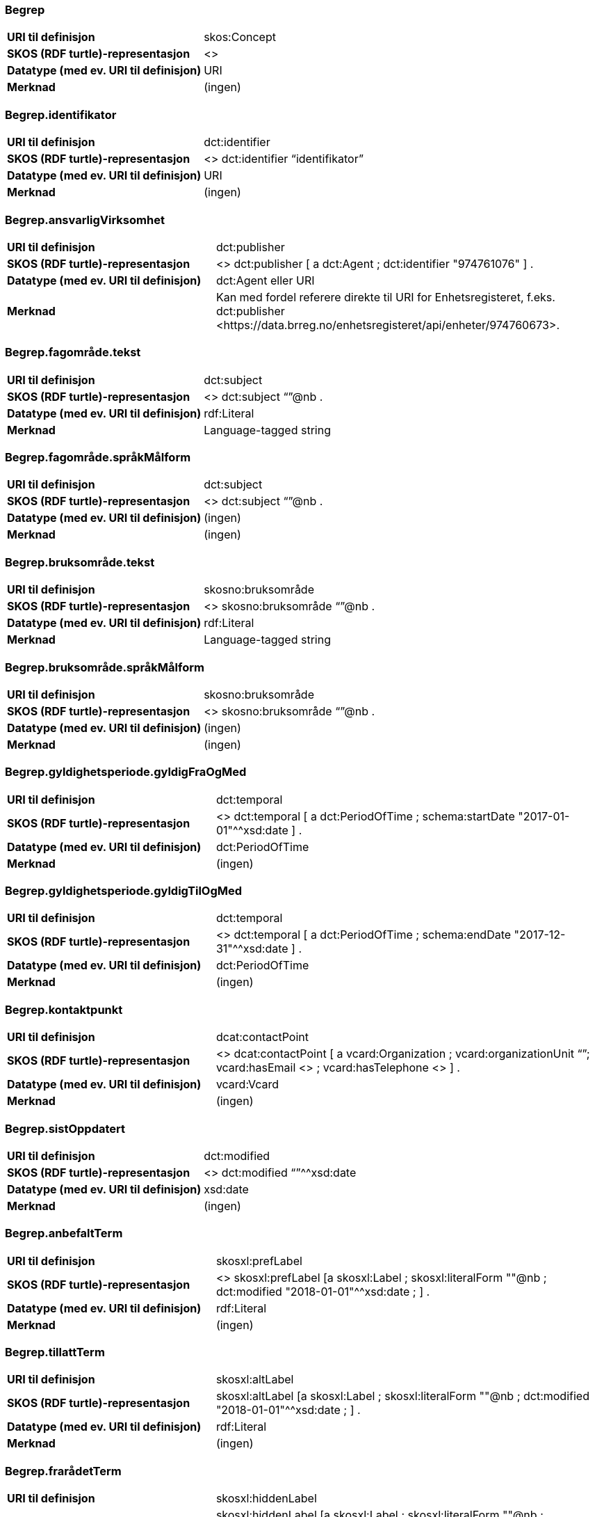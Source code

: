 
// == Felt i standarden

=== Begrep
[cols="35s,65", stripes=odd]
|===
|URI til definisjon |skos:Concept
|SKOS (RDF turtle)-representasjon |<>
|Datatype (med ev. URI til definisjon) |URI
|Merknad |(ingen)
|===

=== Begrep.identifikator
[cols="35s,65", stripes=odd]
|===
|URI til definisjon |dct:identifier
|SKOS (RDF turtle)-representasjon |<> dct:identifier “identifikator”
|Datatype (med ev. URI til definisjon) |URI
|Merknad |(ingen)
|===

=== Begrep.ansvarligVirksomhet
[cols="35s,65", stripes=odd]
|===
|URI til definisjon |dct:publisher
|SKOS (RDF turtle)-representasjon |<> dct:publisher [
a dct:Agent ;
dct:identifier "974761076"
] .
|Datatype (med ev. URI til definisjon) |dct:Agent eller URI
|Merknad |Kan med fordel referere direkte til URI for Enhetsregisteret, f.eks.
dct:publisher <\https://data.brreg.no/enhetsregisteret/api/enheter/974760673>.
|===

=== Begrep.fagområde.tekst
[cols="35s,65", stripes=odd]
|===
|URI til definisjon |dct:subject
|SKOS (RDF turtle)-representasjon |<> dct:subject “”@nb .
|Datatype (med ev. URI til definisjon) |rdf:Literal
|Merknad |Language-tagged string
|===

=== Begrep.fagområde.språkMålform
[cols="35s,65", stripes=odd]
|===
|URI til definisjon |dct:subject
|SKOS (RDF turtle)-representasjon |<> dct:subject “”@nb .
|Datatype (med ev. URI til definisjon) |(ingen)
|Merknad |(ingen)
|===

=== Begrep.bruksområde.tekst
[cols="35s,65", stripes=odd]
|===
|URI til definisjon |skosno:bruksområde
|SKOS (RDF turtle)-representasjon |<> skosno:bruksområde “”@nb .
|Datatype (med ev. URI til definisjon) |rdf:Literal
|Merknad |Language-tagged string
|===

=== Begrep.bruksområde.språkMålform
[cols="35s,65", stripes=odd]
|===
|URI til definisjon |skosno:bruksområde
|SKOS (RDF turtle)-representasjon |<> skosno:bruksområde “”@nb .
|Datatype (med ev. URI til definisjon) |(ingen)
|Merknad |(ingen)
|===

=== Begrep.gyldighetsperiode.gyldigFraOgMed
[cols="35s,65", stripes=odd]
|===
|URI til definisjon |dct:temporal
|SKOS (RDF turtle)-representasjon |<> dct:temporal [ a dct:PeriodOfTime ; schema:startDate "2017-01-01"^^xsd:date ] .
|Datatype (med ev. URI til definisjon) |dct:PeriodOfTime
|Merknad |(ingen)
|===

=== Begrep.gyldighetsperiode.gyldigTilOgMed
[cols="35s,65", stripes=odd]
|===
|URI til definisjon |dct:temporal
|SKOS (RDF turtle)-representasjon |<> dct:temporal [ a dct:PeriodOfTime ;
schema:endDate "2017-12-31"^^xsd:date ] .
|Datatype (med ev. URI til definisjon) |dct:PeriodOfTime
|Merknad |(ingen)
|===

=== Begrep.kontaktpunkt
[cols="35s,65", stripes=odd]
|===
|URI til definisjon |dcat:contactPoint
|SKOS (RDF turtle)-representasjon | <> dcat:contactPoint [ a vcard:Organization ; vcard:organizationUnit “”; vcard:hasEmail <> ; vcard:hasTelephone <> ] .
|Datatype (med ev. URI til definisjon) |vcard:Vcard
|Merknad |(ingen)
|===

=== Begrep.sistOppdatert
[cols="35s,65", stripes=odd]
|===
|URI til definisjon |dct:modified
|SKOS (RDF turtle)-representasjon |<> dct:modified “”^^xsd:date
|Datatype (med ev. URI til definisjon) |xsd:date
|Merknad |(ingen)
|===

=== Begrep.anbefaltTerm
[cols="35s,65", stripes=odd]
|===
|URI til definisjon |skosxl:prefLabel
|SKOS (RDF turtle)-representasjon |<> skosxl:prefLabel [a skosxl:Label ;
skosxl:literalForm ""@nb ;
dct:modified "2018-01-01"^^xsd:date ; ] .
|Datatype (med ev. URI til definisjon) |rdf:Literal
|Merknad |(ingen)
|===

=== Begrep.tillattTerm
[cols="35s,65", stripes=odd]
|===
|URI til definisjon |skosxl:altLabel
|SKOS (RDF turtle)-representasjon |skosxl:altLabel [a skosxl:Label ;
skosxl:literalForm ""@nb ;
dct:modified "2018-01-01"^^xsd:date ; ] .
|Datatype (med ev. URI til definisjon) |rdf:Literal
|Merknad |(ingen)
|===

=== Begrep.frarådetTerm
[cols="35s,65", stripes=odd]
|===
|URI til definisjon |skosxl:hiddenLabel
|SKOS (RDF turtle)-representasjon |skosxl:hiddenLabel [a skosxl:Label ;
skosxl:literalForm ""@nb ;
dct:modified "2018-01-01"^^xsd:date ; ] .
|Datatype (med ev. URI til definisjon) |rdf:Literal
|Merknad |(ingen)
|===

=== Begrep.datastrukturterm
[cols="35s,65", stripes=odd]
|===
|URI til definisjon |skosno:datastrukturterm
|SKOS (RDF turtle)-representasjon |<> skosno:datastrukturterm [a skosxl:Label ;
skosxl:literalForm ""@nb ;
dct:modified "2018-01-01"^^xsd:date ; ] .
|Datatype (med ev. URI til definisjon) |rdf:Literal
|Merknad |(ingen)
|===

=== Begrep.definisjon
[cols="35s,65", stripes=odd]
|===
|URI til definisjon |skosno:definisjon
|SKOS (RDF turtle)-representasjon |<> skosno:definisjon “”@nb .
|Datatype (med ev. URI til definisjon) |rdf:Literal
|Merknad |(ingen)
|===

=== Begrep.alternativFormulering
[cols="35s,65", stripes=odd]
|===
|URI til definisjon |skosno:alternativFormulering
|SKOS (RDF turtle)-representasjon |<> skosno:alternativFormulering “”@nb .
|Datatype (med ev. URI til definisjon) |rdf:Literal
|Merknad |(ingen)
|===

=== Begrep.assosiativRelasjon
[cols="35s,65", stripes=odd]
|===
|URI til definisjon |skos:related
|SKOS (RDF turtle)-representasjon |<> skos:related <> .
|Datatype (med ev. URI til definisjon) |skos:Concept
|Merknad |(ingen)
|===

=== Begrep.generiskRelasjon
[cols="35s,65", stripes=odd]
|===
|URI til definisjon |xkos:generalizes
|SKOS (RDF turtle)-representasjon |<> xkos:generalize <> .
|Datatype (med ev. URI til definisjon) |skos:Concept
|Merknad |(ingen)
|===

=== Begrep.partitivRelasjon
[cols="35s,65", stripes=odd]
|===
|URI til definisjon |xkos:hasPart
|SKOS (RDF turtle)-representasjon |xkos.hasPart <> .
|Datatype (med ev. URI til definisjon) |skos:Concept
|Merknad |(ingen)
|===

=== Begrep.seOgså
[cols="35s,65", stripes=odd]
|===
|URI til definisjon |rdfs:seeAlso
|SKOS (RDF turtle)-representasjon |(ingen)
|Datatype (med ev. URI til definisjon) |skos:Concept
|Merknad |(ingen)
|===

=== Begrep.erstatter
[cols="35s,65", stripes=odd]
|===
|URI til definisjon |dct:replaces
|SKOS (RDF turtle)-representasjon |(ingen)
|Datatype (med ev. URI til definisjon) |skos:Concept
|Merknad |(ingen)
|===

=== Begrep.erstattesAv
[cols="35s,65", stripes=odd]
|===
|URI til definisjon |dct:replacedBy
|SKOS (RDF turtle)-representasjon |(ingen)
|Datatype (med ev. URI til definisjon) |skos:Concept
|Merknad |(ingen)
|===

=== Term.navn.tekst
[cols="35s,65", stripes=odd]
|===
|URI til definisjon |skosxl:literalForm
|SKOS (RDF turtle)-representasjon |<> skosxl:prefLabel [a skosxl:Label ;
skosxl:literalForm “”@nb ; ] . +
<> skosxl:altLabel [a skosxl:Label ;
skosxl:literalForm “”@nb ; ] . +
<> skosxl:hiddenLabel [a skosxl:Label ;
skosxl:literalForm “”@nb ; ] . +
<> skosno:Datastrukturterm [a skosxl:Label ;
skosxl:literalForm “”@nb ; ] .
|Datatype (med ev. URI til definisjon) |rdf:Literal
|Merknad |(ingen)
|===

=== Term.navn.språkMålform
[cols="35s,65", stripes=odd]
|===
|URI til definisjon |skosxl:literalForm
|SKOS (RDF turtle)-representasjon |<> skosxl:prefLabel [a skosxl:Label ;
skosxl:literalForm “”@nb ; ] . +
<> skosxl:altLabel [a skosxl:Label ;
skosxl:literalForm “”@nb ; ] . +
<> skosxl:hiddenLabel [a skosxl:Label ;
skosxl:literalForm “”@nb ; ] . +
<> skosno:Datastrukturterm [a skosxl:Label ;
skosxl:literalForm “”@nb ; ] .
|Datatype (med ev. URI til definisjon) |rdf:Literal
|Merknad |Language-tagged string
|===

=== Term.sistOppdatert
[cols="35s,65", stripes=odd]
|===
|URI til definisjon |dct:modified
|SKOS (RDF turtle)-representasjon |<> skosxl:prefLabel [a skosxl:Label ; dct:modified “”^^xsd:date ] . +
<> skosxl:altLabel [a skosxl:Label ; dct:modified “”^^xsd:date ] . +
<> skosxl:hiddenLabel [a skosxl:Label ; dct:modified “”^^xsd:date ] . +
<> skosno:Datastrukturterm [a skosxl:Label ; dct:modified “”^^xsd:date ] .
|Datatype (med ev. URI til definisjon) |xsd:date
|Merknad |(ingen)
|===

=== TillattTerm.målgruppe
[cols="35s,65", stripes=odd]
|===
|URI til definisjon |dct:audience
|SKOS (RDF turtle)-representasjon |<> skosxl:altLabel [a skosxl:Label ; dct:audience <>
] .
|Datatype (med ev. URI til definisjon) |skos:Concept (kodeliste over målgruppe, med kodeverdiene skosno:allmennhenten og skosno:fagspesialist)
|Merknad |(ingen)
|===

=== Betydningsbeskrivelse.tekst.tekst
[cols="35s,65", stripes=odd]
|===
|URI til definisjon |skosno:betydningsbeskrivelse
|SKOS (RDF turtle)-representasjon |<> skosno:betydningsbeskrivelse [
a skosno:Definisjon ;
rdfs:label ""@nb ;
] . +
<> skosno:betydningsbeskrivelse [ a skosno:AlternativFormulering ;
rdfs:label ””@nb;
] .
|Datatype (med ev. URI til definisjon) |(ingen)
|Merknad |skosno:Betydningsbeskrivelse er abstrakt og skal erstattes her av en av
skosno:Definisjon skosno:AlternativFormulering
|===

=== Betydningsbeskrivelse.tekst.språkMålform
[cols="35s,65", stripes=odd]
|===
|URI til definisjon |skosno:betydningsbeskrivelse/rdfs:label
|SKOS (RDF turtle)-representasjon |<> skosno:betydningsbeskrivelse
[a skosno:Definisjon ;
rdfs:label ””@nb;
] . +
<> skosno:betydningsbeskrivelse
[a skosno:AlternativFormulering ;
rdfs:label ””@nb;
] .
|Datatype (med ev. URI til definisjon) |(ingen)
|Merknad |(ingen)
|===

=== Betydningsbeskrivelse.kildebeskrivelse.forholdTilKilde
[cols="35s,65", stripes=odd]
|===
|URI til definisjon |skosno:betydningsbeskrivelse/skosno:forholdTilKilde
|SKOS (RDF turtle)-representasjon |<> skosno:betydningsbeskrivelse
[a skosno:Definisjon [
skosno:sitatFraKilde <\http://.../> .
];
] . +
<> skosno:betydningsbeskrivelse
[a skosno:AlternativFormulering [
skosno:basertPåKilde <\http://.../> .
];
] .
|Datatype (med ev. URI til definisjon) |skos:Concept (kodeliste over forholdTilKilde, med kodeverdier skosno:sitatFraKilde, skosno:basertPåKilde og skosno:egendefinert)
|Merknad |(ingen)
|===

=== Betydningsbeskrivelse.kildebeskrivelse.kilde.URI
[cols="35s,65", stripes=odd]
|===
|URI til definisjon |skosno:betydningsbeskrivelse/dct:source
|SKOS (RDF turtle)-representasjon |<> skosno:betydningsbeskrivelse
[a skosno:Definisjon [
dct:source [ rdfs:label “”@nb; .
rdfs:seeAlso <\http://.../> ];
] . +
<> skosno:betydningsbeskrivelse
[a skosno:AlternativFormulering [
dct:source [ rdfs:label “”@nb; .
rdfs:seeAlso <\http://.../> ];
] .
|Datatype (med ev. URI til definisjon) |Ressurs eller URI
|Merknad |(ingen)
|===

=== Betydningsbeskrivelse.kildebeskrivelse.kilde.tekst
[cols="35s,65", stripes=odd]
|===
|URI til definisjon |skosno:betydningsbeskrivelse/dct:source/rdfs:seeAlso
|SKOS (RDF turtle)-representasjon |<> skosno:betydningsbeskrivelse
[a skosno:Definisjon [
dct:source [ rdfs:label “”@nb; .
rdfs:seeAlso <\http://.../> ];
] . +
<> skosno:betydningsbeskrivelse
[a skosno:AltearnativFormulering [
dct:source [ rdfs:label “”@nb; .
rdfs:seeAlso <\http://.../> ];
] .
|Datatype (med ev. URI til definisjon) |Ressurs eller URI
|Merknad |(ingen)
|===

=== Betydningsbeskrivelse.merknad.tekst
[cols="35s,65", stripes=odd]
|===
|URI til definisjon |skosno:betydningsbeskrivelse/skos:scopeNote
|SKOS (RDF turtle)-representasjon |<> skosno:betydningsbeskrivelse
[a skosno:Definisjon ;
skos:scopeNote “”@nb;.
] . +
<> skosno:betydningsbeskrivelse
[a skosno:AlternativFormulering ;
skos:scopeNote “”@nb;.
] .
|Datatype (med ev. URI til definisjon) |rdf:Literal
|Merknad |fra SKOS spesifikasjon: +
scopeNote: supplies some, possibly partial, information about the intended meaning of a concept, especially as an indication of how the use of a concept is limited in indexing practice. +
Note that no domain is stated for the SKOS documentation properties. Thus, the effective domain for these properties is the class of all resources (rdfs:Resource).
|===

=== Betydningsbeskrivelse.merknad.språkMålform
[cols="35s,65", stripes=odd]
|===
|URI til definisjon |skosno:betydningsbeskrivelse/skos:scopeNote
|SKOS (RDF turtle)-representasjon |<> skosno:betydningsbeskrivelse
[a skosno:Definisjon ;
skos:scopeNote “”@nb;.
] . +
<> skosno:betydningsbeskrivelse
[a skosno:AlternativFormulering ;
skos:scopeNote “”@nb;.
] .
|Datatype (med ev. URI til definisjon) |rdf:Literal
|Merknad |(ingen)
|===

=== Betydningsbeskrivelse.eksempel.tekst
[cols="35s,65", stripes=odd]
|===
|URI til definisjon |skos:example
|SKOS (RDF turtle)-representasjon |<> skos:example “”@nb .
|Datatype (med ev. URI til definisjon) |rdf:Literal
|Merknad |Language-tagged string
|===

=== Betydningsbeskrivelse.eksempel.språkMålform
[cols="35s,65", stripes=odd]
|===
|URI til definisjon |skos:example
|SKOS (RDF turtle)-representasjon |<> skos:example “”@nb .
|Datatype (med ev. URI til definisjon) |(ingen)
|Merknad |(ingen)
|===

=== Betydningsbeskrivelse.omfang.URI
[cols="35s,65", stripes=odd]
|===
|URI til definisjon |skosno:omfang
|SKOS (RDF turtle)-representasjon | <> skosno:omfang [ rdfs:label “en tekst”@nb; rdfs:seeAlso "https://som_peker_til_en_tekst/"^^xsd:anyURI ] .
|Datatype (med ev. URI til definisjon) |URI
|Merknad |RDF Term (Literal or URI)
|===

=== Betydningsbeskrivelse.omfang.tekst
[cols="35s,65", stripes=odd]
|===
|URI til definisjon |skosno:omfang
|SKOS (RDF turtle)-representasjon | <> skosno:omfang [ rdfs:label “en tekst”@nb; rdfs:seeAlso "https://som_peker_til_en_tekst/"^^xsd:anyURI ] .
|Datatype (med ev. URI til definisjon) |rdfs:Literal
|Merknad |RDF Term (Literal or URI)
|===

=== Betydningsbeskrivelse.målgruppe
[cols="35s,65", stripes=odd]
|===
|URI til definisjon |skosno:betydningsbeskrivelse/dct:audience
|SKOS (RDF turtle)-representasjon |<> skosno:betydningsbeskrivelse [a skosno:Definisjon ;
dct:audience skosno:allmennhenten; .
] . +
<> skosno:betydningsbeskrivelse [a skosno:AlternativFormulering ;
dct:audience skosno:fagspesialist; .
] .
|Datatype (med ev. URI til definisjon) |skos:Concept (kodeliste over målgruppe, med kodeverdier: skosno:allmennheten og skosno:fagspesialist)
|Merknad |(ingen)
|===

=== Betydningsbeskrivelse.sistOppdatert
[cols="35s,65", stripes=odd]
|===
|URI til definisjon |skosno:betydningsbeskrivelse/dct:modified
|SKOS (RDF turtle)-representasjon |<> skosno:betydningsbeskrivelse [a skosno:Definisjon
dct:modified “”^^xsd:date;.
] . +
<> skosno:betydningsbeskrivelse [a skosno:AlternativFormulering
dct:modified “”^^xsd:date;.
] .
|Datatype (med ev. URI til definisjon) |xsd:date
|Merknad |(ingen)
|===

=== AssosiativRelasjon.beskrivelse.tekst
[cols="35s,65", stripes=odd]
|===
|URI til definisjon |skosno:begrepsrelasjon/dct:description
|SKOS (RDF turtle)-representasjon |<>
skosno:begrepsrelasjon [ a skosno:AssosiativRelasjon ;
dct:description “”@nb;.
] .
|Datatype (med ev. URI til definisjon) |rdf:Literal
|Merknad |Begrepsrelasjon er abstrakt og erstattes av en av følgende:
skosno:AssosiativRelasjon skosno:GeneriskrRelasjon skosno:PartitivRelasjon
|===

=== AssosiativRelasjon.beskrivelse.språkMålform
[cols="35s,65", stripes=odd]
|===
|URI til definisjon |skosno:begrepsrelasjon/dct:description
|SKOS (RDF turtle)-representasjon |<>
skosno:begrepsrelasjon [ a skosno:AssosiativRelasjon ;
dct:description “”@nb;.
] .
|Datatype (med ev. URI til definisjon) |rdf:Literal
|Merknad |(ingen)
|===

=== GeneriskRelasjon.inndelingskriterium.tekst
[cols="35s,65", stripes=odd]
|===
|URI til definisjon |skosno:begrepsrelasjon/dct:description
|SKOS (RDF turtle)-representasjon |<>
skosno:begrepsrelasjon [ a skosno:GeneriskRelasjon ;
skosno:inndelingskriterium “”@nb;.
] .
|Datatype (med ev. URI til definisjon) |rdf:Literal
|Merknad |(ingen)
|===

=== GeneriskRelasjon.inndelingskriterium.språkMålform
[cols="35s,65", stripes=odd]
|===
|URI til definisjon |skosno:begrepsrelasjon/dct:description
|SKOS (RDF turtle)-representasjon |<>
skosno:begrepsrelasjon [ a skosno:GeneriskRelasjon ;
skosno:inndelingskriterium “”@nb;.
] .
|Datatype (med ev. URI til definisjon) |rdf:Literal
|Merknad |(ingen)
|===

=== PartitivRelasjon.inndelingskriterium.tekst
[cols="35s,65", stripes=odd]
|===
|URI til definisjon |skosno:begrepsrelasjon/dct:description
|SKOS (RDF turtle)-representasjon |<>
skosno:begrepsrelasjon [ a skosno:PartitivRelasjon ;
skosno:inndelingskriterium “”@nb;.
] .
|Datatype (med ev. URI til definisjon) |rdf:Literal
|Merknad |(ingen)
|===

=== PartitivRelasjon.inndelingskriterium.språkMålform
[cols="35s,65", stripes=odd]
|===
|URI til definisjon |skosno:begrepsrelasjon/dct:description
|SKOS (RDF turtle)-representasjon |<> skosno:begrepsrelasjon
[ a skosno:PartitivRelasjon ; skosno:inndelingskriterium “”@nb;. ] .
|Datatype (med ev. URI til definisjon) |rdf:Literal
|Merknad |(ingen)
|===

=== Begrepsrelasjon.sistOppdatert
[cols="35s,65", stripes=odd]
|===
|URI til definisjon |skosno:begrepsrelasjon/dct:modified
|SKOS (RDF turtle)-representasjon |<> skosno:begrepsrelasjon [ dct:modified “” ; ] .
|Datatype (med ev. URI til definisjon) |xsd:date
|Merknad |(ingen)
|===

=== Begrepsrelasjon.overordnetBegrep
[cols="35s,65", stripes=odd]
|===
|URI til definisjon |<> skosno:begrepsrelasjon/skosno:overordnetBegrep
|SKOS (RDF turtle)-representasjon |<> skosno:begrepsrelasjon
[ skosno:overordnetBegrep <2> ] .
|Datatype (med ev. URI til definisjon) |skos:Concept
|Merknad |Refererer til et annet begrep. Merk at skos:broader ikke er egnet å bruke her siden det ville implisere at Begrepsrelasjonsklassen er et Begrep.
|===

=== Begrepsrelasjon.underordnetBegrep
[cols="35s,65", stripes=odd]
|===
|URI til definisjon |<>
skosno:begrepsrelasjon/skosno:underordnetBegrep
|SKOS (RDF turtle)-representasjon |<>
skosno:begrepsrelasjon [ skosno:underordnetBegrep <2> ] .
|Datatype (med ev. URI til definisjon) |skos:Concept
|Merknad |Refererer til et annet begrep
|===

=== Begrepsrelasjon.assosiertBegrep
[cols="35s,65", stripes=odd]
|===
|URI til definisjon |<> skosno:begrepsrelasjon/skosno:assosiertBegrep
|SKOS (RDF turtle)-representasjon |<> skosno:begrepsrelasjon
[ skosno:assosiertBegrep <2> ] .
|Datatype (med ev. URI til definisjon) |skos:Concept
|Merknad |Refererer til et annet begrep
|===

=== Begrepssamling
[cols="35s,65", stripes=odd]
|===
|URI til definisjon |skos:Collection
|SKOS (RDF turtle)-representasjon |<> a skos:Collection .
|Datatype (med ev. URI til definisjon) |(ingen)
|Merknad |(ingen)
|===

=== Begrepssamling.navn
[cols="35s,65", stripes=odd]
|===
|URI til definisjon |rdfs:label
|SKOS (RDF turtle)-representasjon |<> a skos:Collection ; rdfs:label “”@nb .
|Datatype (med ev. URI til definisjon) |rdfs:Literal
|Merknad |(ingen)
|===

=== Begrepssamling.identifikator
[cols="35s,65", stripes=odd]
|===
|URI til definisjon |dct:identifier
|SKOS (RDF turtle)-representasjon |<> a skos:Collection ; dct:identifier <aUri> .
|Datatype (med ev. URI til definisjon) |URI
|Merknad |(ingen)
|===

=== Begrepssamling.ansvarligVirksomhet
[cols="35s,65", stripes=odd]
|===
|URI til definisjon |dct:publisher
|SKOS (RDF turtle)-representasjon |<> a
skos:Collection ; dct:publisher [
a dct:Agent ;
dct:identifier "974761076"
] .
|Datatype (med ev. URI til definisjon) |Organisasjonsnummer
|Merknad |Kan med fordel referere direkte til URI for Enhetsregisteret, f.eks.
dct:publisher <\https://data.brreg.no/enhetsregisteret/enhet/974760673>.
|===

=== Begrepssamling.beskrivelse
[cols="35s,65", stripes=odd]
|===
|URI til definisjon |dct:description
|SKOS (RDF turtle)-representasjon |<> a skos:Collection ; dct:description “”@nb .
|Datatype (med ev. URI til definisjon) |PCDATA
|Merknad |(ingen)
|===

=== Begrepssamling.kontaktpunkt
[cols="35s,65", stripes=odd]
|===
|URI til definisjon |dcat:contactPoint
|SKOS (RDF turtle)-representasjon |<> a
skos:Collection ; dcat:contactPoint [ a vcard:Organization ;
vcard:organizationUnit “”;
vcard:hasEmail <> ;
vcard:hasTelephone <> ] .
|Datatype (med ev. URI til definisjon) |vcard:Vcard
|Merknad |(ingen)
|===

=== Begrepssamling.begrep
[cols="35s,65", stripes=odd]
|===
|URI til definisjon |skos:member
|SKOS (RDF turtle)-representasjon |<> a skos:Collection ; skos:member <1> .
|Datatype (med ev. URI til definisjon) |skos:Concept
|Merknad |(ingen)
|===
